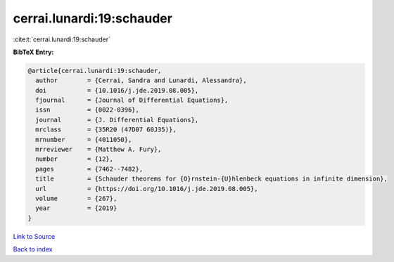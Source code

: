 cerrai.lunardi:19:schauder
==========================

:cite:t:`cerrai.lunardi:19:schauder`

**BibTeX Entry:**

.. code-block:: bibtex

   @article{cerrai.lunardi:19:schauder,
     author        = {Cerrai, Sandra and Lunardi, Alessandra},
     doi           = {10.1016/j.jde.2019.08.005},
     fjournal      = {Journal of Differential Equations},
     issn          = {0022-0396},
     journal       = {J. Differential Equations},
     mrclass       = {35R20 (47D07 60J35)},
     mrnumber      = {4011050},
     mrreviewer    = {Matthew A. Fury},
     number        = {12},
     pages         = {7462--7482},
     title         = {Schauder theorems for {O}rnstein-{U}hlenbeck equations in infinite dimension},
     url           = {https://doi.org/10.1016/j.jde.2019.08.005},
     volume        = {267},
     year          = {2019}
   }

`Link to Source <https://doi.org/10.1016/j.jde.2019.08.005},>`_


`Back to index <../By-Cite-Keys.html>`_
